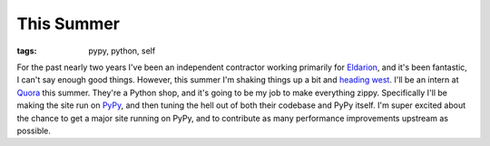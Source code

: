 
This Summer
===========

:tags: pypy, python, self

For the past nearly two years I've been an independent contractor working primarily for `Eldarion`_, and it's been fantastic, I can't say enough good things.  However, this summer I'm shaking things up a bit and `heading west`_.  I'll be an intern at `Quora`_ this summer.  They're a Python shop, and it's going to be my job to make everything zippy.  Specifically I'll be making the site run on `PyPy`_, and then tuning the hell out of both their codebase and PyPy itself.  I'm super excited about the chance to get a major site running on PyPy, and to contribute as many performance improvements upstream as possible.


.. _`Eldarion`: http://eldarion.com
.. _`heading west`: http://www.youtube.com/watch?v=GER396B6M7w
.. _`Quora`: http://quora.com
.. _`PyPy`: http://pypy.org
